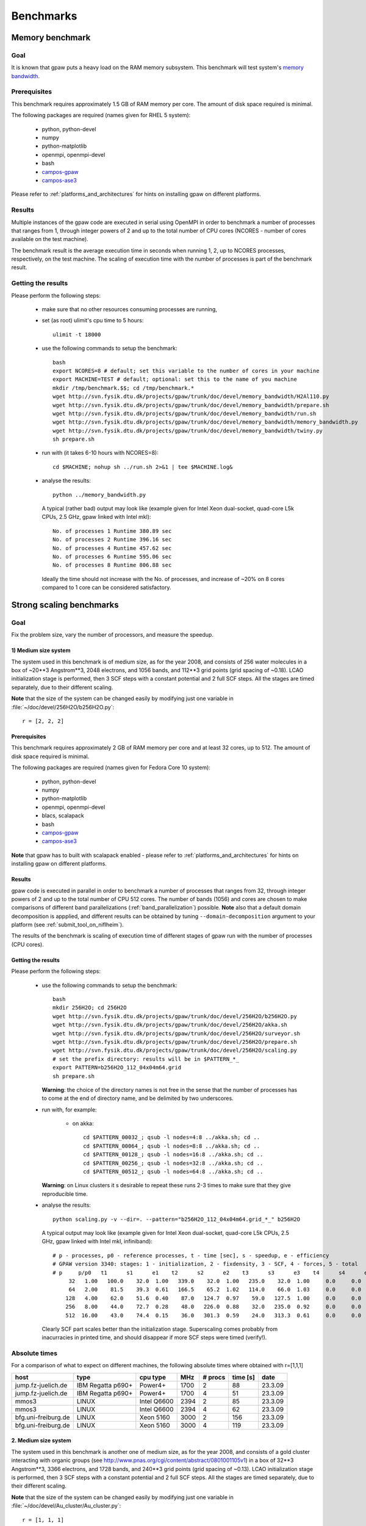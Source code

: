 .. _benchmarks:

==========
Benchmarks
==========

Memory benchmark
================

Goal
----

It is known that gpaw puts a heavy load on the RAM memory subsystem.
This benchmark will test system's
`memory bandwidth <http://en.wikipedia.org/wiki/Memory_bandwidth>`_.

Prerequisites
-------------

This benchmark requires approximately 1.5 GB of RAM memory per core.
The amount of disk space required is minimal.

The following packages are required (names given for RHEL 5 system):

 - python, python-devel
 - numpy
 - python-matplotlib
 - openmpi, openmpi-devel
 - bash
 - `campos-gpaw <https://wiki.fysik.dtu.dk/gpaw/install/installationguide.html>`_
 - `campos-ase3 <https://wiki.fysik.dtu.dk/ase/download.html>`_

Please refer to :ref:`platforms_and_architectures` for hints on
installing gpaw on different platforms.

Results
-------

Multiple instances of the gpaw code are executed in serial
using OpenMPI in order to benchmark a number of processes that ranges from
1, through integer powers of 2 and up to the total number of CPU cores
(NCORES - number of cores available on the test machine).

The benchmark result is the average execution time in seconds when running
1, 2, up to NCORES processes, respectively, on the test machine.
The scaling of execution time with the number of processes is part of
the benchmark result.

Getting the results
-------------------

Please perform the following steps:

 - make sure that no other resources consuming processes are running,
 - set (as root) ulimit's cpu time to 5 hours::

    ulimit -t 18000

 - use the following commands to setup the benchmark::

    bash
    export NCORES=8 # default; set this variable to the number of cores in your machine
    export MACHINE=TEST # default; optional: set this to the name of you machine
    mkdir /tmp/benchmark.$$; cd /tmp/benchmark.*
    wget http://svn.fysik.dtu.dk/projects/gpaw/trunk/doc/devel/memory_bandwidth/H2Al110.py
    wget http://svn.fysik.dtu.dk/projects/gpaw/trunk/doc/devel/memory_bandwidth/prepare.sh
    wget http://svn.fysik.dtu.dk/projects/gpaw/trunk/doc/devel/memory_bandwidth/run.sh
    wget http://svn.fysik.dtu.dk/projects/gpaw/trunk/doc/devel/memory_bandwidth/memory_bandwidth.py
    wget http://svn.fysik.dtu.dk/projects/gpaw/trunk/doc/devel/memory_bandwidth/twiny.py
    sh prepare.sh

 - run with (it takes 6-10 hours with NCORES=8)::

    cd $MACHINE; nohup sh ../run.sh 2>&1 | tee $MACHINE.log&

 - analyse the results::

    python ../memory_bandwidth.py

   A typical (rather bad) output may look like
   (example given for Intel Xeon dual-socket, quad-core L5k CPUs, 2.5 GHz,
   gpaw linked with Intel mkl)::

    No. of processes 1 Runtime 380.89 sec
    No. of processes 2 Runtime 396.16 sec
    No. of processes 4 Runtime 457.62 sec
    No. of processes 6 Runtime 595.06 sec
    No. of processes 8 Runtime 806.88 sec

   Ideally the time should not increase with the No. of processes,
   and increase of ~20% on 8 cores compared to 1 core can be considered
   satisfactory.

Strong scaling benchmarks
=========================

Goal
----

Fix the problem size, vary the number of processors, and measure the speedup.

1) Medium size system
+++++++++++++++++++++

The system used in this benchmark is of medium size, as for the year 2008,
and consists of 256 water molecules in a box of ~20**3 Angstrom**3,
2048 electrons, and 1056 bands, and 112**3 grid points (grid spacing of ~0.18).
LCAO initialization stage is performed, then 3 SCF steps with a constant
potential and 2 full SCF steps.
All the stages are timed separately, due to their different scaling.

**Note** that the size of the system can be changed easily by modifying
just one variable in :file:`~/doc/devel/256H2O/b256H2O.py`::

  r = [2, 2, 2]

Prerequisites
+++++++++++++

This benchmark requires approximately 2 GB of RAM memory per core
and at least 32 cores, up to 512.
The amount of disk space required is minimal.

The following packages are required (names given for Fedora Core 10 system):

 - python, python-devel
 - numpy
 - python-matplotlib
 - openmpi, openmpi-devel
 - blacs, scalapack
 - bash
 - `campos-gpaw <https://wiki.fysik.dtu.dk/gpaw/install/installationguide.html>`_
 - `campos-ase3 <https://wiki.fysik.dtu.dk/ase/download.html>`_

**Note** that gpaw has to built with scalapack enabled -
please refer to :ref:`platforms_and_architectures` for hints on
installing gpaw on different platforms.

Results
+++++++

gpaw code is executed in parallel in order to benchmark a number of processes that ranges from
32, through integer powers of 2 and up to the total number of CPU 512 cores.
The number of bands (1056) and cores are chosen to make comparisons
of different band parallelizations (:ref:`band_parallelization`) possible.
**Note** also that a default domain decomposition is appplied, and different
results can be obtained by tuning ``--domain-decomposition`` argument
to your platform (see :ref:`submit_tool_on_niflheim`).

The results of the benchmark is scaling of execution time of different stages
of gpaw run with the number of processes (CPU cores).

Getting the results
+++++++++++++++++++

Please perform the following steps:

 - use the following commands to setup the benchmark::

    bash
    mkdir 256H2O; cd 256H2O
    wget http://svn.fysik.dtu.dk/projects/gpaw/trunk/doc/devel/256H2O/b256H2O.py
    wget http://svn.fysik.dtu.dk/projects/gpaw/trunk/doc/devel/256H2O/akka.sh
    wget http://svn.fysik.dtu.dk/projects/gpaw/trunk/doc/devel/256H2O/surveyor.sh
    wget http://svn.fysik.dtu.dk/projects/gpaw/trunk/doc/devel/256H2O/prepare.sh
    wget http://svn.fysik.dtu.dk/projects/gpaw/trunk/doc/devel/256H2O/scaling.py
    # set the prefix directory: results will be in $PATTERN_*_
    export PATTERN=b256H2O_112_04x04m64.grid
    sh prepare.sh

   **Warning**: the choice of the directory names is not free in the sense that
   the number of processes has to come at the end of directory name,
   and be delimited by two underscores.

 - run with, for example:

    - on akka::

       cd $PATTERN_00032_; qsub -l nodes=4:8 ../akka.sh; cd ..
       cd $PATTERN_00064_; qsub -l nodes=8:8 ../akka.sh; cd ..
       cd $PATTERN_00128_; qsub -l nodes=16:8 ../akka.sh; cd ..
       cd $PATTERN_00256_; qsub -l nodes=32:8 ../akka.sh; cd ..
       cd $PATTERN_00512_; qsub -l nodes=64:8 ../akka.sh; cd ..

   **Warning**: on Linux clusters it s desirable to repeat these runs 2-3 times
   to make sure that they give reproducible time.

 - analyse the results::

    python scaling.py -v --dir=. --pattern="b256H2O_112_04x04m64.grid_*_" b256H2O

   A typical output may look like
   (example given for Intel Xeon dual-socket, quad-core L5k CPUs, 2.5 GHz,
   gpaw linked with Intel mkl, infiniband)::

    # p - processes, p0 - reference processes, t - time [sec], s - speedup, e - efficiency
    # GPAW version 3340: stages: 1 - initialization, 2 - fixdensity, 3 - SCF, 4 - forces, 5 - total
    # p     p/p0   t1      s1      e1    t2      s2      e2    t3      s3      e3    t4      s4      e4    t5      s5      e5
         32   1.00   100.0    32.0  1.00   339.0    32.0  1.00   235.0    32.0  1.00     0.0     0.0  0.00   674.0    32.0  1.00
         64   2.00    81.5    39.3  0.61   166.5    65.2  1.02   114.0    66.0  1.03     0.0     0.0  0.00   362.0    59.6  0.93
        128   4.00    62.0    51.6  0.40    87.0   124.7  0.97    59.0   127.5  1.00     0.0     0.0  0.00   208.0   103.7  0.81
        256   8.00    44.0    72.7  0.28    48.0   226.0  0.88    32.0   235.0  0.92     0.0     0.0  0.00   124.0   173.9  0.68
        512  16.00    43.0    74.4  0.15    36.0   301.3  0.59    24.0   313.3  0.61     0.0     0.0  0.00   103.0   209.4  0.41
 
   Clearly SCF part scales better than the initialization stage. Superscaling comes probably
   from inacurracies in printed time, and should disappear if more SCF steps were timed (verify!).


Absolute times
--------------

For a comparison of what to expect on different machines, the following absolute
times where obtained with r=[1,1,1]

===================   ================= ============  ======= ============  ========  ========      
host                  type              cpu type      MHz     # procs       time [s]  date
===================   ================= ============  ======= ============  ========  ========      
jump.fz-juelich.de    IBM Regatta p690+ Power4+       1700    2             88        23.3.09
jump.fz-juelich.de    IBM Regatta p690+ Power4+       1700    4             51        23.3.09
mmos3                 LINUX             Intel Q6600   2394    2             85        23.3.09
mmos3                 LINUX             Intel Q6600   2394    4             62        23.3.09
bfg.uni-freiburg.de   LINUX             Xeon 5160     3000    2             156       23.3.09
bfg.uni-freiburg.de   LINUX             Xeon 5160     3000    4             119       23.3.09
===================   ================= ============  ======= ============  ========  ========      

2. Medium size system
+++++++++++++++++++++

The system used in this benchmark is another one of medium size, as for the year 2008,
and consists of a gold cluster interacting with organic groups
(see `<http://www.pnas.org/cgi/content/abstract/0801001105v1>`_) in a box of 32**3 Angstrom**3,
3366 electrons, and 1728 bands, and 240**3 grid points (grid spacing of ~0.13).
LCAO initialization stage is performed, then 3 SCF steps with a constant
potential and 2 full SCF steps.
All the stages are timed separately, due to their different scaling.

**Note** that the size of the system can be changed easily by modifying
just one variable in :file:`~/doc/devel/Au_cluster/Au_cluster.py`::

  r = [1, 1, 1]

Prerequisites
+++++++++++++

This benchmark requires approximately 2 GB of RAM memory per core
and at least 512 cores, up to 4096.
The amount of disk space required is minimal.

The following packages are required (names given for Fedora Core 10 system):

 - python, python-devel
 - numpy
 - python-matplotlib
 - openmpi, openmpi-devel
 - blacs, scalapack
 - bash
 - `campos-gpaw <https://wiki.fysik.dtu.dk/gpaw/install/installationguide.html>`_
 - `campos-ase3 <https://wiki.fysik.dtu.dk/ase/download.html>`_

**Note** that gpaw has to built with scalapack enabled -
please refer to :ref:`platforms_and_architectures` for hints on
installing gpaw on different platforms.

Results
+++++++

gpaw code is executed in parallel in order to benchmark a number of processes that ranges from
512, through integer powers of 2 and up to the total number of CPU 4096 cores.
The number of bands (1728) and cores are chosen to make comparisons
of different band parallelizations (:ref:`band_parallelization`) possible.
**Note** also that a default domain decomposition is appplied, and different
results can be obtained by tuning ``--domain-decomposition`` argument
to your platform (see :ref:`submit_tool_on_niflheim`).

The results of the benchmark is scaling of execution time of different stages
of gpaw run with the number of processes (CPU cores).


Getting the results
+++++++++++++++++++

Please perform the following steps:

 - use the following commands to setup the benchmark::

    bash
    mkdir Au_cluster; cd Au_cluster
    wget http://svn.fysik.dtu.dk/projects/gpaw/trunk/doc/devel/Au_cluster/Au102_revised.xyz
    wget http://svn.fysik.dtu.dk/projects/gpaw/trunk/doc/devel/Au_cluster/Au_cluster.py
    wget http://svn.fysik.dtu.dk/projects/gpaw/trunk/doc/devel/Au_cluster/akka.sh
    wget http://svn.fysik.dtu.dk/projects/gpaw/trunk/doc/devel/Au_cluster/intrepid.sh
    wget http://svn.fysik.dtu.dk/projects/gpaw/trunk/doc/devel/Au_cluster/prepare.sh
    wget http://svn.fysik.dtu.dk/projects/gpaw/trunk/doc/devel/256H2O/scaling.py
    # set the prefix directory: results will be in $PATTERN_*_
    export PATTERN=Au_cluster_240_05x05m64.grid
    sh prepare.sh

   **Warning**: the choice of the directory names is not free in the sense that
   the number of processes has to come at the end of directory name,
   and be delimited by two underscores.

 - run with, for example:

    - on akka::

       cd $PATTERN_00032_; qsub -l nodes=64:8 ../akka.sh; cd ..
       cd $PATTERN_00064_; qsub -l nodes=128:8 ../akka.sh; cd ..
       cd $PATTERN_00128_; qsub -l nodes=256:8 ../akka.sh; cd ..
       cd $PATTERN_00256_; qsub -l nodes=512:8 ../akka.sh; cd ..

   **Warning**: on Linux clusters it s desirable to repeat these runs 2-3 times
   to make sure that they give reproducible time.

 - analyse the results::

    python scaling.py -v --dir=. --pattern="Au_cluster_240_05x05m64.grid_*_" Au_cluster

   A typical output may look like
   (example given for Intel Xeon dual-socket, quad-core L5k CPUs, 2.5 GHz,
   gpaw linked with Intel mkl, infiniband)::

    # p - processes, p0 - reference processes, t - time [sec], s - speedup, e - efficiency
    # GPAW version 2843: stages: 1 - initialization, 2 - fixdensity, 3 - SCF, 4 - forces, 5 - total
    # p     p/p0   t1      s1      e1    t2      s2      e2    t3      s3      e3    t4      s4      e4    t5      s5      e5
        512   1.00   243.5   512.0  1.00   856.5   512.0  1.00   900.0   512.0  1.00     0.0     0.0  0.00  2000.0   512.0  1.00
       1024   2.00   155.5   801.7  0.78   466.5   940.0  0.92   489.0   942.3  0.92     0.0     0.0  0.00  1111.0   921.7  0.90
       2048   4.00   148.5   839.5  0.41   241.5  1815.9  0.89   256.0  1800.0  0.88     0.0     0.0  0.00   646.0  1585.1  0.77
